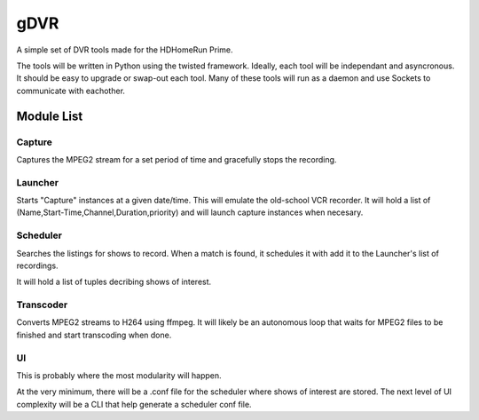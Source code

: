 ######
 gDVR
######

A simple set of DVR tools made for the HDHomeRun Prime.  

The tools will be written in Python using the twisted framework.  Ideally, each tool will be independant and asyncronous.  It should be easy to upgrade or swap-out each tool.  Many of these tools will run as a daemon and use Sockets to communicate with eachother.  

Module List
===========

Capture
-------

Captures the MPEG2 stream for a set period of time and gracefully stops the recording.

Launcher
--------

Starts "Capture" instances at a given date/time.  This will emulate the old-school VCR recorder.  It will hold a list of (Name,Start-Time,Channel,Duration,priority) and will launch capture instances when necesary.


Scheduler
---------

Searches the listings for shows to record.  When a match is found, it schedules it with add it to the Launcher's list of recordings.

It will hold a list of tuples decribing shows of interest.

Transcoder
----------

Converts MPEG2 streams to H264 using ffmpeg.  It will likely be an autonomous loop that waits for MPEG2 files to be finished and start transcoding when done.

UI
--

This is probably where the most modularity will happen.

At the very minimum, there will be a .conf file for the scheduler where shows of interest are stored.  The next level of UI complexity will be a CLI that help generate a scheduler conf file.

